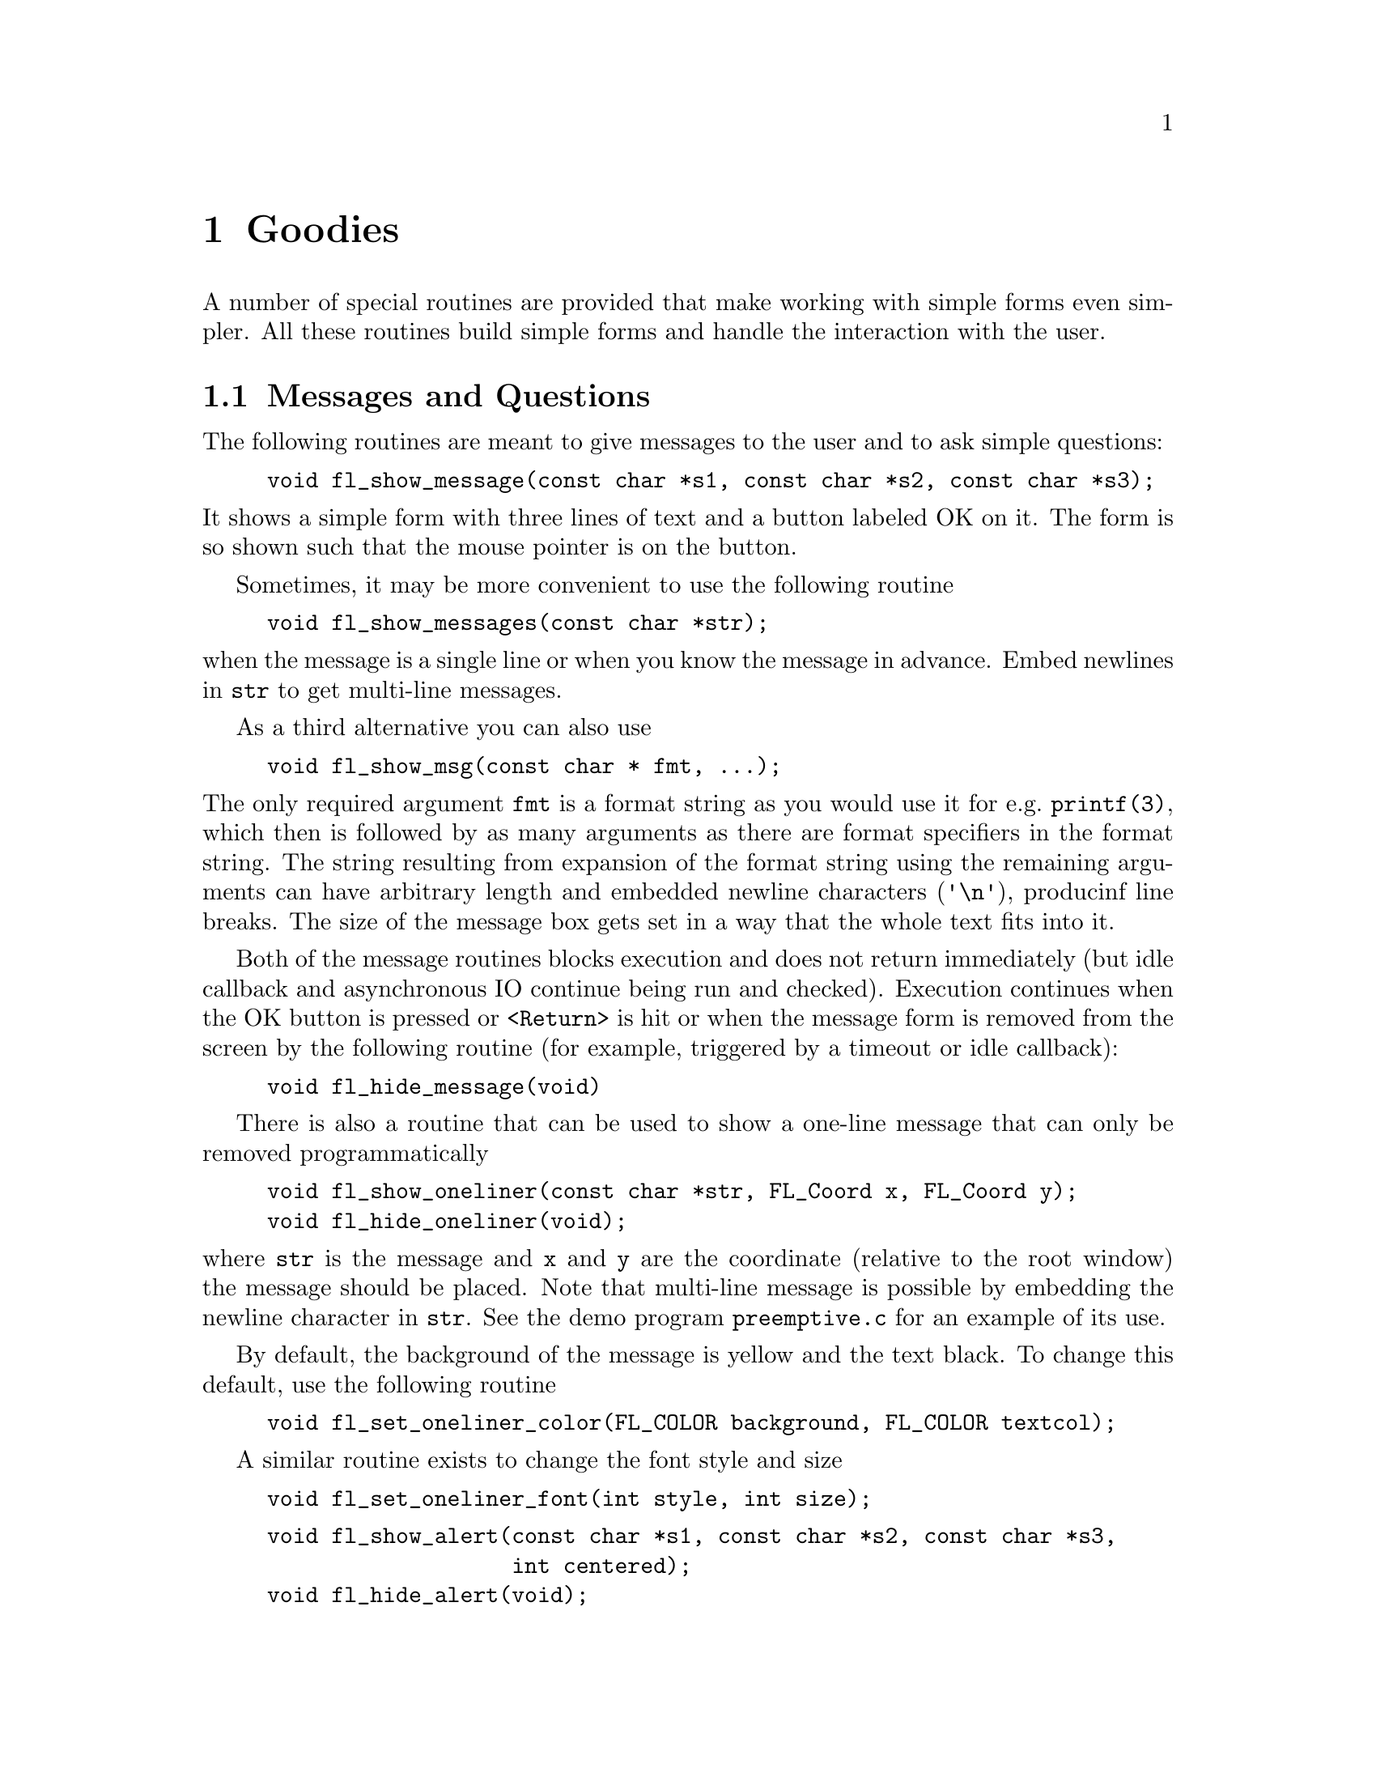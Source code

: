 @node Part I Goodies
@chapter Goodies

A number of special routines are provided that make working with simple
forms even simpler. All these routines build simple forms and handle the
interaction with the user.


@ifnottex

@menu
* Messages and Questions::
* Command Log::
* Colormap::
* File Selector::
@end menu

@end ifnottex


@node Messages and Questions
@section Messages and Questions

The following routines are meant to give messages to the user and to ask
simple questions:
@findex fl_show_message()
@example
void fl_show_message(const char *s1, const char *s2, const char *s3);
@end example
@noindent
 It shows a simple form with three lines of text and a button labeled OK
on it. The form is so shown such that the mouse pointer is on the
button.

Sometimes, it may be more convenient to use the following routine
@findex fl_show_messages()
@example
void fl_show_messages(const char *str);
@end example
@noindent
when the message is a single line or when you know the message in
advance. Embed newlines in @code{str} to get multi-line messages.

As a third alternative you can also use
@findex fl_show_msg()
@example
void fl_show_msg(const char * fmt, ...);
@end example
@noindent
The only required argument @code{fmt} is a format string as you would
use it for e.g.@: @code{printf(3)}, which then is followed by as many
arguments as there are format specifiers in the format string. The
string resulting from expansion of the format string using the
remaining arguments can have arbitrary length and embedded newline
characters (@code{'\n'}), producinf line breaks. The size of the
message box gets set in a way that the whole text fits into it.

Both of the message routines blocks execution and does not return
immediately (but idle callback and asynchronous IO continue being run
and checked). Execution continues when the OK button is pressed or
@code{<Return>} is hit or when the message form is removed from the
screen by the following routine (for example, triggered by a timeout or
idle callback):
@findex fl_hide_message()
@example
void fl_hide_message(void)
@end example


There is also a routine that can be used to show a one-line message that
can only be removed programmatically
@findex fl_show_oneliner()
@findex fl_hide_oneliner()
@example
void fl_show_oneliner(const char *str, FL_Coord x, FL_Coord y);
void fl_hide_oneliner(void);
@end example
@noindent
where @code{str} is the message and @code{x} and @code{y} are the
coordinate (relative to the root window) the message should be placed.
Note that multi-line message is possible by embedding the newline
character in @code{str}. See the demo program @file{preemptive.c} for an
example of its use.

By default, the background of the message is yellow and the text black.
To change this default, use the following routine
@findex fl_set_oneliner_color()
@example
void fl_set_oneliner_color(FL_COLOR background, FL_COLOR textcol);
@end example

A similar routine exists to change the font style and size
@findex fl_set_oneliner_font()
@example
void fl_set_oneliner_font(int style, int size);
@end example
@noindent

@findex fl_show_alert()
@findex fl_hide_alert()
@example
void fl_show_alert(const char *s1, const char *s2, const char *s3,
                   int centered);
void fl_hide_alert(void);
@end example
@noindent
work the same as @code{fl_show_messages()} goodie except that an alert
icon (!) is added and the first string is shown bold-faced. The extra
parameter @code{centered} controls whether to display the form centered
on the screen.

As in te case of messages also another function is avaialble
@findex fl_show_alert2()
@example
void fl_show_alert2(int centered, const char *fmt, ...);
@end example
@noindent
@code{centered} controls if the alert message is centered and
@code{fmt} must be a fornat string as e.g.@: used for
@code{printf(3)}. After the format string as many further arguments
are required as there are format specifiers in the format string. The
string resulting from expansion of the format string using the rest of
the arguents can have arbitrary length and the first embedded
form-feed character (@code{'\f'}) is used as the separator between the
title string and the message of the alert box. Embedded newline
characters (@code{'\n'}) produce lines break.

In combination with @code{fl_add_timeout()}, it is easy to develop a
timed alert routine that goes away when the user pushes the OK button or
when a certain time has elapsed:
@example
static void dismiss_alert(int ID, void *data) @{
    fl_hide_alert();
@}

void show_timed_alert(const char *s1, const char *s2,
                      const char *s3, int centered) @{
    fl_add_timeout( 10000, dismiss_alert, 0 ); /* ten seconds */

    /* fl_show_alert blocks, and returns only when the OK button
       is pushed or when the timeout, in this case, 10 seconds,
       has elapsed */

    fl_show_alert(s1, s2, s3, centered);
@}
@end example
@noindent
Then you can use @code{show_timed_alert()} just as
@code{fl_show_alert()} but with added functionality that the alert will
remove itself after 10 seconds even if the user does not push the OK
button.


@findex fl_show_question()
@findex fl_hide_question()
@example
int fl_show_question(const char *message, int def);
void fl_hide_question(void);
@end example
@noindent
Again shows a message (with possible embedded newlines in it) but this
time with a Yes and a No button. @code{def} controls which button the
mouse pointer should be on: 1 for Yes, 0 for No and any other value
causes the form to be shown so the mouse pointer is at the center of the
form. It returns whether the user pushed the Yes button. The user can
also press the @code{<Y>} key to mean Yes and the @code{<N>} key to mean
No.

If the question goodie is removed programmatically via
@code{fl_hide_question()}, the default @code{def} as given in
@code{fl_show_question()} is taken. If no default is set, 0 is returned
by @code{fl_show_question()}. The following code segment shows one way
of using @code{fl_hide_question()}
@example
void timeout_yesno(int id, void *data) @{
    fl_hide_question();
@}

...

fl_add_timeout(5000, timeout_yesno, 0);

/* show_question blocks until either timeouts or
   one of the buttons is pushed */

if (fl_show_question("Want to Quit ?", 1))
    exit(0);

/* no is selected, continue */

...  /* rest of the code *.
@end example
@noindent
In the above example, the user is given 5 seconds to think if he wants
to quit. If within the 5 seconds he can't decide what to do, the timeout
is triggered and @code{fl_show_question()} returns 1. If, on the other
hand, he pushes the No button before the timeout triggers,
@code{fl_show_question()} returns normally and @code{fl_hide_question()}
becomes a no-op.

@findex fl_show_choice()
@findex fl_show_choices()
@findex fl_set_choices_shortcut()
@example
int fl_show_choice(const char *s1, const char *s2, const char *s3,
                   int numb, const char *b1, const char *b2,
                   const char *b3, int def);

int fl_show_choices(const char *s, int numb,
                    const char *b1, const char *b2, const char *b3,
                    int def);

void fl_set_choices_shortcut(const char *s1, const char *s2,
                             const char *s3);

void fl_hide_choice(void);
@end example
@noindent
The first routine shows a message (up to three lines) with one, two or
three buttons. @code{numb} indicates the number of buttons. @code{b1},
@code{b2} and @code{b3} are the labels of the buttons. @code{def} can be
1, 2 or 3, indicating the default choice. The second routine is similar
to the first except that the message is passed as a single string with
possible embedded newlines in it. Both routines return the number of the
button pressed (1, 2 or 3). The user can also press the @code{<1>},
@code{<2>} or @code{<3>} key to indicate the first, second, or third
button. More mnemonic hotkeys can be defined using the shortcut routine,
@code{s1}, @code{s2} and @code{s3} are the shortcuts to bind to the
three buttons. If the choice goodie is removed by
@code{fl_hide_choice()}, the default @code{def} is retuned.

To change the font used in all messages, use the following routine
@findex fl_set_goodies_font()
@example
void fl_set_goodies_font(int style, int size);
@end example

To obtain some text from the user, use the following routine
@findex fl_show_input()
@findex fl_hide_input()
@example
const char *fl_show_input(const char *str1, const char *defstr);
void fl_hide_input(void);
@end example
@noindent
This shows a box with one line of message (indicated by @code{str1}),
and an input field into which the user can enter a string. @code{defstr}
is the default input string placed in the input box. In addition, three
buttons, labeled @code{Cancel}, @code{OK} and @code{Clear} respectively,
are added. The button labeled @code{Clear} deletes the string in the
input field. The routine returns the string in the input field when the
user presses the @code{OK} button or the @code{<Return>} key. The
function also returns when button @code{Cancel} is pressed. In this
case, instead of returning the text in the input field, @code{NULL} is
returned. This routine can be used to have the user provide all kinds of
textual input.

Removing the input field programmatically by calling
@code{fl_hide_input()} results in @code{NULL} being returned by
@code{fl_show_input()}, i.e.@: it's equivalent to pressing the
@code{Cancel} button.

A similar but simpler routine can also be used to obtain textual input
@findex fl_show_simple_input()
@example
const char *fl_show_simple_input(const char *str1, const char *defstr);
@end example
@noindent
The form shown in this case only has the @code{OK} button. The example
program @file{goodies.c} shows you these goodies.


It is possible to change some of the built-in button labels via the
following resource function with proper resource names
@findex fl_set_resource()
@example
void fl_set_resource(const char *res_str, const char *value)
@end example
@noindent
To, for example, change the label of the @code{Dismiss} button to
@code{"Go"} in the alert form, code similar to the following can be used
after calling @code{fl_initialize()} but before any use of the alert goodie:
@example
fl_set_resource("flAlert.dismiss.label", "Go");
@end example


Currently the following goodies resources are supported:
@table @code
@item flAlert.title
The window title of the alert goodie
@item flAlert.dismiss.label
The label of the @code{Dismiss} button
@item flQuestion.yes.label
The label of the @code{Yes} button
@item flQuestion.no.label
The label of the @code{No} button
@item flQuestion.title
The window title of the Question goodie
@item flChoice.title
The window title of the Choice goodie
@item *.ok.label
The label of the @code{OK} button
@end table

Note that all goodies are shown with @code{FL_TRANSIENT} and not all
window managers decorate such forms with titles. Thus the title setting
in the above listing may not apply.


@node Command Log
@section Command Log

In a number of situations, a GUI is created specifically to make an
existing command-line oriented program easier to use. For stylistic
considerations, you probably don't want to have the output
(@code{stderr} and @code{stdout}) as a result of running the command
printed on the terminal. Rather you want to log all the messages to a
browser so the user can decide if and when to view the log. For this, a
goodie is available
@findex fl_exe_command()
@example
long fl_exe_command(const char *cmd, int block);
@end example
@noindent
This function, similar to a @code{system(3)} call, forks a new process
that runs the command @code{cmd}, which must be a (null-terminated)
string containing a shell command line. The output (both @code{stderr}
and @code{stdout}) of @code{cmd} is logged into a browser, which can be
presented to the user when appropriate (see below). The @code{block}
argument is a flag indicating if the function should wait for the child
process to finish. If the argument @code{block} is true (non-zero), the
function waits until the command @code{cmd} completes and then returns
the exit status of the command @code{cmd}. If the argument @code{block}
is false (0), the function returns immediately without waiting for the
command to finish. In this case, the function returns the process ID of
the child process or -1 if an error occured.

Unlike other goodies, @code{fl_exe_command()} does not deactivate other
forms even in blockng mode. This means that the user can interact with
the GUI while @code{fl_exe_command()} waits for the child process to
finish. If this is not desired, you can use
@code{fl_deactivate_all_forms()} and @code{fl_activate_all_forms()} to
wrap the function.

If @code{fl_exe_command()} is called in non-blocking mode, the following
function should be called to clean up related processes and resources
before the caller exits (otherwise a zombie process may result)
@findex fl_end_command()
@example
int fl_end_command(long pid);
@end example
@noindent
where @code{pid} is the process ID returned by @code{fl_exe_command()}.
The function suspends the current process and waits until the child
process is completed, then it returns the exit status of the child
process or -1 if an error has occurred.

There is another routine that will wait for all the child processes
initiated by @code{fl_exe_command()} to complete
@findex fl_end_all_command()
@example
int fl_end_all_command(void)
@end example
@noindent
The function returns the status of the last child process.

You can also poll the status of a child process using the following
routine
@findex fl_check_command()
@example
int fl_check_command(long pid);
@end example
@noindent
where @code{pid} is the process ID returned by @code{fl_exe_command()}.
The function returns the following values: 0 if the child process is
finished; 1 if the child process still exists (running or stopped) and
-1 if an error has occurred inside the function.

If some interaction with the command being executed is desired, the
following functions may be more appropriate. These functions operates
almost exactly as the @code{popen(3)} and @code{pclose(3)} functions:
@findex fl_popen()
@example
FILE *fl_popen(const char *command, const char *type);
int fl_pclose(FILE *stream);
@end example
@noindent
The @code{fl_popen()} function executes the command in a child process,
and logs the @code{stderr} messages into the command log. Further, if
type is @code{"w"}, @code{stdout} will also be logged into the command
browser. @code{fl_pclose()} should be used to clean up the child
process.

To show or hide the logs of the command output, use the following functions
@findex fl_show_command_log()
@example
int fl_show_command_log(int border);
void fl_hide_command_log(void);
@end example
@noindent
where @code{border} is the same as that used in @code{fl_show_form()}.
These two routines can be called anytime anywhere after
@code{fl_initialize()} has been invoked.

The command log is by default placed at the top-right corner of the
screen. To change the default placement, use the following routine
@findex fl_set_command_log_position()
@example
void fl_set_command_log_position(int x, int y);
@end example
@noindent
where @code{x} and @code{y} are the coordinates of the upper-left corner
of the form relative to the root window. The logging of the output is
accumulative, i.e.@: @code{fl_exe_command()} does not clear the browser. To
clear the browser, use the following routine
@findex fl_clear_command_log()
@example
void fl_clear_command_log(void);
@end example

It is possible to add arbitrary text to the command browser via the
following routine
@findex fl_addto_command_log()
@example
void fl_addto_command_log(const char *s);
@end example
@noindent
where @code{s} is a (null-terminated) string with possible embedded
newlines. The string @code{s} is added to the browser using
@code{fl_addto_browser_chars()}, i.e.@: the string is appended after the
last line in the browser.

Finally, there is a routine that can be used to obtain the GUI structure
of the command browser
@findex fl_get_command_log_fdstruct()
@example
typedef struct @{
    FL_FORM   * form;           /* the form */
    FL_OBJECT * browser;        /* the browser */
    FL_OBJECT * close_browser;  /* the Close button */
    FL_OBJECT * clear_browser;  /* the Clear button */
@} FD_CMDLOG;

FD_CMDLOG *fl_get_command_log_fdstruct(void);
@end example
@noindent
From the information returned, the application program can change
various attributes of the command browser and its associated objects.
Note however, that you should not hide/show the form or free any member
of the structure.


@node Colormap
@section Colormap

In a number of applications the user has to select a color from the
colormap. For this a goody has been created. It shows the first 64
entries of the colormap. The user can scroll through the colormap to see
more entries. Once the user presses the mouse one of the entries the
corresponding index is returned and the colormap is removed from the
screen. To display the colormap use the routine
@findex fl_show_colormap()
@example
int fl_show_colormap(int oldcol);
@end example
@noindent
@code{oldcol} should be the current or default color. The user can
decide not to change this color by pressing the @code{Cancel} button in
the form. The procedure returns the index of the color selected (or the
index of the old color).


@node File Selector
@section File Selector

The most extended predefined form is the file selector. It provides an
easy and interactive way to let the user select files. It is called as
follows:
@findex fl_show_fselector()
@example
const char *fl_show_fselector(const char *message, 
                              const char *directory,
                              const char *pattern,
                              const char *default);
@end example
@noindent
A form will be shown in which all files in directory @code{directory}
are listed that satisfy the pattern @code{pattern} (see Fig 6.1).
@code{pattern} can be any kind of regular expression, e.g.@:
@code{[a-f]*.c}, which would list all files starting with a letter
between @code{a} and @code{f} and ending with @code{.c}. @code{default}
is the default file name. @code{message} is the message string placed at
the top of the form. The user can choose a file from the list given and
the function then returns a pointer to a static buffer that contains the
filename selected, or @code{NULL} if the @code{Cancel} button is pressed
(see below).

The user can also walk through the directory structure, either by
changing the directory string (by clicking the mouse on top of it) or by
clicking on the name of a directory listed (shown with a D in front of
it) to enter this directory. All elements of the currently displayed
directory are cached internally, so if there is the directories contents
are changed, click on the @code{ReScan} button to force an update.

In a typical application, once the file selector goodie is shown, it is
up to the user when the file selector should be dismissed by pushing
@code{Ready} or @code{Cancel} button. In some situations the application
may want to remove the file selector on it's own. To this end, the
following routine is available
@findex fl_hide_fselector()
@example
void fl_hide_fselector(void);
@end example
@noindent
The effect of removing the file selector programmatically is the same as
pushing the @code{Cancel} button. There are total of
@tindex @code{FL_MAX_FSELECTOR}
@code{FL_MAX_FSELECTOR} (6) file selectors in the Forms Library with each
having its own current directory and content cache. All the file
selector functions documented manipulate the currently active file
selector, which can be set using the following routine
@findex fl_use_fselector()
@example
int fl_use_fselector(int n);
@end example
@noindent
where @code{n} is a number between 0 and @code{FL_MAX_FSELECTOR - 1}.

To change the font the file selector uses, the following routine can be
used:
@findex fl_set_fselector_fontsize()
@findex fl_set_fselector_fontstyle()
@example
void fl_set_fselector_fontsize(int font_size);
void fl_set_fselector_fontstyle(int font_style);
@end example
@noindent
These routines change the font for all the objects on the form. It is
possible to change the font for some of the objects (e.g., browser only)
using @code{fl_get_fselector_fdstruct()} explained later.

The window title of the file selector can be changed anytime using the
following routine
@findex fl_set_fselector_title()
@example
void fl_set_fselector_title(const char *title);
@end example

To force an update programmatically, call
@findex fl_invalidate_fselector_cache()
@example
void fl_invalidate_fselector_cache(void);
@end example
@noindent
before @code{fl_show_fselector()}. Note that this call only forces an
update once, and on the directory that is to be browsed. To disable
caching altogether, the following routine can be used:
@findex fl_disable_fselector_cache()
@example
void fl_disable_fselector_cache(int yes);
@end example
@noindent
A false (0) parameter (re)enables directory caching.

The user can also change the pattern by clicking the mouse on top of it
it. Note that directories are shown independent of whether they satisfy
the pattern. He can also type in a file name directly.

Complete keyboard navigation is built-in. E.g., you can use
@code{<Alt>d} to change the directory instead of using the mouse.

When the user is satisfied, i.e., found the correct directory and
indicated the file name required, he can press the button labeled
@code{Ready} or press the @code{<Return>} key. He can also double click
on the file name in the browser. The full path to the filename is
returned by the procedure. If the user presses the @code{Cancel} button
@code{NULL} is returned.

It is also possible to set a callback routine so that whenever the user
double clicks on a filename, instead of returning the filename, the
callback routine is invoked with the filename as the argument. To set
such a callback, use the following routine
@findex fl_set_fselector_callback()
@example
void fl_set_fselector_callback(int (*callback)(const char *, void *),
                               void *user_data);
@end example
@noindent
where the second argument of the callback is the @code{user data}. The
return value of the callback function is currently not used. Note that
the behavior of the file selector is slightly different when a callback
is present. Without the callback, a file selector is always modal.

Please note that when a file selector has a callback installed the
field for manually entering a file name isn't shown.

The placement of the file selector is by default centered on the screen,
which can be changed by the following routine
@findex fl_set_fselector_placement()
@example
void fl_set_fselector_placement(int place);
@end example
@noindent
where place is the placement request same as in @code{fl_show_form()}.
The default is @code{FL_PLACE_CENTER | FL_FREE_SIZE}.

By default, an fselector is displayed with transient property set. To
change the default, use the following routine
@findex fl_set_fselector_border()
@example
void fl_set_fselector_border(int border);
@end example
@noindent
The @code{border} request by this function is the same as in
@code{fl_show_form()}, but @code{FL_NOBORDER} is ignored.

If the arguments @code{directory}, @code{pattern} or @code{default}
passed to @code{fl_show_form()} are empty strings or @code{NULL}, the
previous value is used (with some reasonable defaults getting used when
this happens the first time). Thus the file selector "remembers" all the
settings the selector had last time. The application program can figure
out the directory, pattern and file name (without the path) after the
user changed them using the routines
@findex fl_get_directory()
@findex fl_get_pattern()
@findex fl_get_filename()
@example
const char *fl_get_directory(void);
const char *fl_get_pattern(void);
const char *fl_get_filename(void);
@end example

It is also possible to programatically set new values for the default
directory and pattern by using the functions
@findex fl_set_directory()
@findex fl_set_pattern()
@example
int fl_set_directory( const char * dir );
void fl_set_pattern( const char * pattern );
@end example
@noindent
@code{fl_set_directory()} returns 0 on success and 1 on failure, either
because the argument was a @code{NULL} pointer or not a valid directory.

There are other routines that make the fselector more flexible. The most
important of which is the ability to accommodate up to three application
specific button:
@findex fl_add_fselector_appbutton()
@example
void fl_add_fselector_appbutton(const char *label,
                                void (*callback)(void *),
                                 void *data);
@end example
@noindent
The argument @code{data} is passed to the callback. Whenever this
application specific button is pushed, the callback function is invoked.

To remove an application specific button, use the following routine
@findex fl_remove_fselector_appbutton()
@example
void fl_remove_fselector_appbutton(const char *label);
@end example

Within the callback function, in addition to using the routines
mentioned above, the following routines can be used:
@findex fl_refresh_fselector()
@example
void fl_refresh_fselector(void);
@end example
@noindent
This function causes the file selector to re-scan the current directory
and to list all entries in it.


If, for whatever reasons, there is a need to get the fselector's form
the following routine can be used:
@findex fl_get_fselector_form()
@example
FL_FORM *fl_get_fselector_form(void);
@end example
@noindent
See @file{fbrowse.c} for the use of the file selector.

Although discouraged, it is recognized that direct access to the
individual objects of a fselector's form maybe necessary. To this end,
the following routine exists
@tindex @code{FD_FSELECTOR}
@findex fl_get_fselector_fdstruct()
@example
typedef struct @{
    FL_FORM   * fselect;
    void      * vdata;
    char      * cdata;
    long        ldata;
    FL_OBJECT * browser,
              * input,
              * prompt,
              * resbutt;
    FL_OBJECT * patbutt,
              * dirbutt,
              * cancel,
              * ready;
    FL_OBJECT * dirlabel,
              * patlabel;
    FL_OBJECT *appbutt[ 3 ];
@} FD_FSELECTOR;

FD_FSELECTOR *fl_get_fselector_fdstruct(void);
@end example


You can, for example, change the default label strings of various
buttons via structure members of @code{FD_FSELECTOR}:
@example
FD_FSELECTOR *fs = fl_get_fselector_fdstruct();

fl_set_object_label(fs->ready, "Go !");
fl_fit_object_label(fs->ready, 1, 1);
@end example
@noindent
Since the return value of @code{fl_get_fselector_fdstruct()} is a
pointer to an internal structures, the members of this structure should
not be freed or changed in ways that are not safe, which includes hiding
or showing of the forms.

Special files are marked with a distinct prefix in the browser (for
example, @code{D} for directory, @code{p} for a pipe etc). To change the
prefix, use the following routine
@findex fl_set_fselector_filetype_marker()
@example
void fl_set_fselector_filetype_marker(int dir,
                                      int fifo,
                                      int socket,
                                      int cdev,
                                      int bdev);
@end example
@noindent
where @code{dir} is the marker character for directories, @code{fifo}
the marker for pipes and FIFOs, @code{socket} the marker for sockets,
@code{cdev} the marker for character device files and, finally,
@code{bdev} the marker character for block device files.

Although file systems under Unix are similar, they are not identical. In
the implementation of the file selector, the subtle differences in
directory structure are isolated and conditionally compiled so an
apparent uniform interface to the underlying directory structure is
achieved.

To facilitate alternative implementations of file selectors, the
following (internal) routines can be freely used:

To get a directory listing, the following routine can be used
@tindex @code{FL_Dirlist}
@findex fl_get_dirlist()
@example
const FL_Dirlist *fl_get_dirlist(const char *dirname,
                                 const char *pattern,
                                 int *nfiles, int rescan);
@end example
@noindent
where @code{dirname} is the directory name; @code{pattern} is a regular
expression that is used to filter the directory entries; @code{nfiles}
on return is the total number of entries in directory @code{dirname}
that match the pattern specified by @code{pattern} (not exactly true,
see below). The function returns the address of an array of type
@code{FL_Dirlist} with @code{nfiles} if successful and @code{NULL}
otherwise. By default, directory entries are cached. Passing the
function a true (non-zero) value for the @code{rescan} argument requests
a re-read.

@code{FL_Dirlist} is a structure defined as follows
@example
typedef struct @{
    char *name;             /* file name */
    int type;               /* file type */
    long dl_mtime;          /* file modification time */
    unsigned long dl_size;  /* file size in bytes */
@} FL_Dirlist;
@end example
@noindent
where @code{type} is one of the following file types
@table @code
@tindex @code{FT_FILE}
@item FT_FILE
a regular file
@tindex @code{FT_DIR}
@item FT_DIR
a directory
@tindex @code{FT_SOCK}
@item FT_SOCK
a socket
@tindex @code{FT_FIFO}
@item FT_FIFO
a pipe or FIFO
@tindex @code{FT_LINK}
@item FT_LINK
a symbolic link
@tindex @code{FT_BLK}
@item FT_BLK
a block device
@tindex @code{FT_CHR}
@item FT_CHR
a character device
@item FT_OTHER
?
@end table

To free the list cache returned by @code{fl_get_dirlist()}, use the
following call
@findex fl_free_dirlist()
@example
void fl_free_dirlist(FL_Dirlist *dl);
@end example
@noindent
Note that a cast may be required to get rid of the const qualifier. See
demo program @file{dirlist.c} for an example use of @code{fl_get_dirlist()}.

By default, not all types of files are returned by
@code{fl_get_dirlist()}. The specific rules regarding which types of
file to return are controlled by an additional filter after the pattern
filter of type
@example
int ffilter(const char *name, int type);
@end example
@noindent
which is called for each entry found in the directory (except for
directories, which are always shown by default) that matches the
pattern. This filter function should return true (non-zero_ if the entry
is to be included in the directory list. The default filter is similar
to the following
@example
int ffilter(const char *name, int type) @{
    return type == FT_FILE || type == FT_LINK;
@}
@end example

To change the default filter, use the following routine
@tindex @code{FL_DIRLIST_FILTER}
@findex fl_set_dirlist_filter()
@example
typedef int (*FL_DIRLIST_FILTER)(const char *, int);
FL_DIRLIST_FILTER fl_set_dirlist_filter(FL_DIRLIST_FILTER filter);
@end example

As noted before, directories are by default not subject to filtering.
If, for any reason, it is desirable to filter also directories, use the
following routine with a true flag
@findex fl_set_dirlist_filterdir()
@example
int fl_set_dirlist_filterdir(int flag);
@end example
@noindent
The function returns the old setting. Since there is only one filter
active at any time in XForms, changing the filter affects all subsequent
uses of file browsers.

By default, the files returned are sorted alphabetically. You can change
the default sorting using the following routine:
@findex fl_set_dirlist_sort()
@example
int fl_set_dirlist_sort(int method);
@end example
@noindent
where @code{method} can be one of the following
@table @code
@tindex @code{FL_NONE}
@item FL_NONE
Don't sort the entries
@tindex @code{FL_ALPHASORT}
@item FL_ALPHASORT
Sort the entries in alphabetic order - this is the default
@tindex @code{FL_RALPHASORT}
@item FL_RALPHASORT
Sort the entries in reverse alphabetic order
@tindex @code{FL_MTIMESORT}
@item FL_MTIMESORT
Sort the entries according to the modification time
@tindex @code{FL_RMTIMESORT}
@item FL_RMTIMESORT
Sort the entries according to the modification time, but reverse the
order, i.e., latest first.
@tindex @code{FL_SIZESORT}
@item FL_SIZESORT
Sort the entries in increasing size order
@tindex @code{FL_RSIZESORT}
@item FL_RSIZESORT
Sort the entries in decreasing size order
@tindex @code{FL_CASEALPHASORT}
@item FL_CASEALPHASORT
Sort the entries in alphabetic order with no regard to case
@tindex @code{FL_RCASEALPHASORT}
@item FL_RCASEALPHASORT
Sort the entries in reverse alphabetic order with no regard to case.
@end table

The function returns the old sort method. For directories having large
numbers of files, reading the directory can take quite a long time due
to sorting and filtering. Electing not to sort and (to a lesser degree)
not to filter the directory entries (by setting the filter to
@code{NULL}) can speed up the directory reading considerably.
